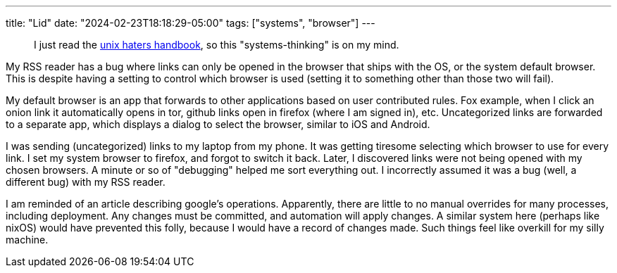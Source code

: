 ---
title: "Lid"
date: "2024-02-23T18:18:29-05:00"
tags: ["systems", "browser"]
---

> I just read the https://web.mit.edu/~simsong/www/ugh.pdf[unix haters handbook], so this "systems-thinking" is on my mind.

My RSS reader has a bug where links can only be opened in the browser that ships with the OS, or the system default browser.
This is despite having a setting to control which browser is used (setting it to something other than those two will fail).

My default browser is an app that forwards to other applications based on user contributed rules.
Fox example, when I click an onion link it automatically opens in tor, github links open in firefox (where I am signed in), etc.
Uncategorized links are forwarded to a separate app, which displays a dialog to select the browser, similar to iOS and Android.

I was sending (uncategorized) links to my laptop from my phone. It was getting tiresome selecting which browser to use for every link.
I set my system browser to firefox, and forgot to switch it back.
Later, I discovered links were not being opened with my chosen browsers.
A minute or so of "debugging" helped me sort everything out.
I incorrectly assumed it was a bug (well, a different bug) with my RSS reader.

I am reminded of an article describing google's operations.
Apparently, there are little to no manual overrides for many processes, including deployment.
Any changes must be committed, and automation will apply changes.
A similar system here (perhaps like nixOS) would have prevented this folly, because I would have a record of changes made.
Such things feel like overkill for my silly machine.